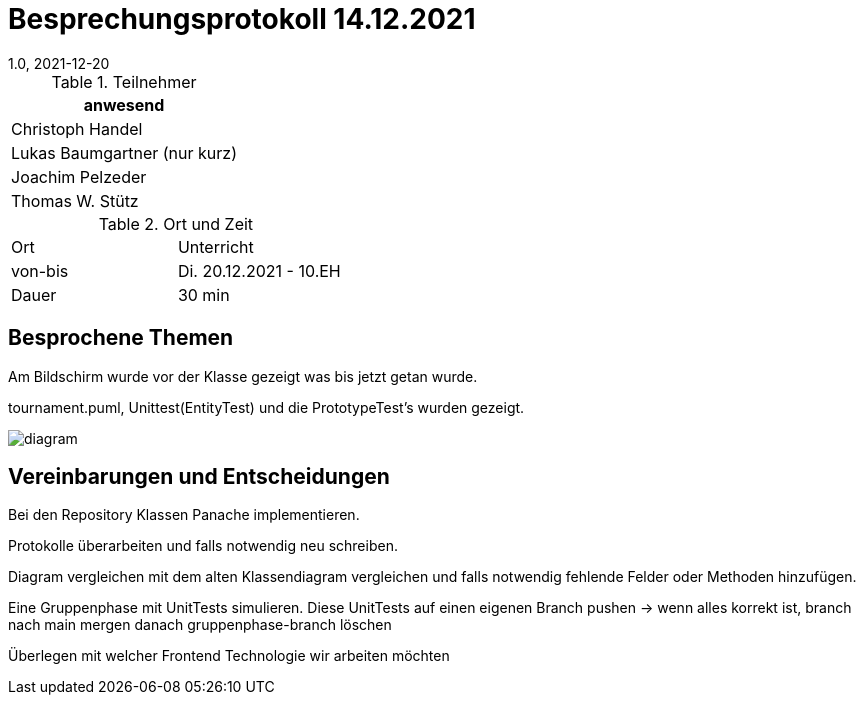 = Besprechungsprotokoll 14.12.2021
1.0, 2021-12-20
ifndef::imagesdir[:imagesdir: ../images]
:icons: font
//:sectnums:    // Nummerierung der Überschriften / section numbering
//:toc: left

//Need this blank line after ifdef, don't know why...
ifdef::backend-html5[]

// https://fontawesome.com/v4.7.0/icons/


.Teilnehmer
|===
|anwesend

|Christoph Handel

|Lukas Baumgartner (nur kurz)

|Joachim Pelzeder

|Thomas W. Stütz

|===

.Ort und Zeit
[cols=2*]
|===
|Ort
|Unterricht

|von-bis
|Di. 20.12.2021 - 10.EH
|Dauer
|30 min
|===



== Besprochene Themen

Am Bildschirm wurde vor der Klasse gezeigt was bis jetzt getan wurde.

tournament.puml, Unittest(EntityTest) und die PrototypeTest's wurden  gezeigt.

image::../images/diagram.png[]

== Vereinbarungen und Entscheidungen

Bei den Repository Klassen Panache implementieren.

Protokolle überarbeiten und falls notwendig neu schreiben.

Diagram vergleichen mit dem alten Klassendiagram vergleichen und falls notwendig fehlende Felder oder Methoden hinzufügen.

Eine Gruppenphase mit UnitTests simulieren.
Diese UnitTests auf einen eigenen Branch pushen -> wenn alles korrekt ist, branch nach main mergen danach gruppenphase-branch löschen

Überlegen mit welcher Frontend Technologie wir  arbeiten möchten


